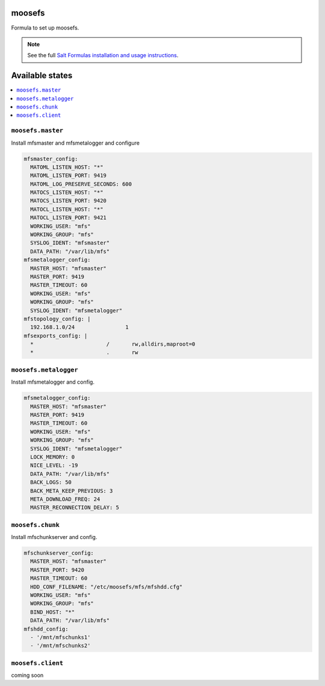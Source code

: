 moosefs
=========

Formula to set up moosefs.

.. note::

    See the full `Salt Formulas installation and usage instructions
    <http://docs.saltstack.com/topics/conventions/formulas.html>`_.

Available states
================

.. contents::
    :local:

``moosefs.master``
-------

Install mfsmaster and mfsmetalogger and configure

.. code:: yaml

    mfsmaster_config:
      MATOML_LISTEN_HOST: "*"
      MATOML_LISTEN_PORT: 9419
      MATOML_LOG_PRESERVE_SECONDS: 600
      MATOCS_LISTEN_HOST: "*"
      MATOCS_LISTEN_PORT: 9420
      MATOCL_LISTEN_HOST: "*"
      MATOCL_LISTEN_PORT: 9421
      WORKING_USER: "mfs"
      WORKING_GROUP: "mfs"
      SYSLOG_IDENT: "mfsmaster"
      DATA_PATH: "/var/lib/mfs"
    mfsmetalogger_config:
      MASTER_HOST: "mfsmaster"
      MASTER_PORT: 9419
      MASTER_TIMEOUT: 60
      WORKING_USER: "mfs"
      WORKING_GROUP: "mfs"
      SYSLOG_IDENT: "mfsmetalogger"
    mfstopology_config: |
      192.168.1.0/24                1
    mfsexports_config: |
      *                       /       rw,alldirs,maproot=0
      *                       .       rw


``moosefs.metalogger``
-------

Install mfsmetalogger and config.

.. code:: yaml

    mfsmetalogger_config:
      MASTER_HOST: "mfsmaster"
      MASTER_PORT: 9419
      MASTER_TIMEOUT: 60
      WORKING_USER: "mfs"
      WORKING_GROUP: "mfs"
      SYSLOG_IDENT: "mfsmetalogger"
      LOCK_MEMORY: 0
      NICE_LEVEL: -19
      DATA_PATH: "/var/lib/mfs"
      BACK_LOGS: 50
      BACK_META_KEEP_PREVIOUS: 3
      META_DOWNLOAD_FREQ: 24
      MASTER_RECONNECTION_DELAY: 5


``moosefs.chunk``
-------

Install mfschunkserver and config.

.. code:: yaml

    mfschunkserver_config:
      MASTER_HOST: "mfsmaster"
      MASTER_PORT: 9420
      MASTER_TIMEOUT: 60
      HDD_CONF_FILENAME: "/etc/moosefs/mfs/mfshdd.cfg"
      WORKING_USER: "mfs"
      WORKING_GROUP: "mfs"
      BIND_HOST: "*"
      DATA_PATH: "/var/lib/mfs"
    mfshdd_config:
      - '/mnt/mfschunks1'
      - '/mnt/mfschunks2'

``moosefs.client``
-------

coming soon
